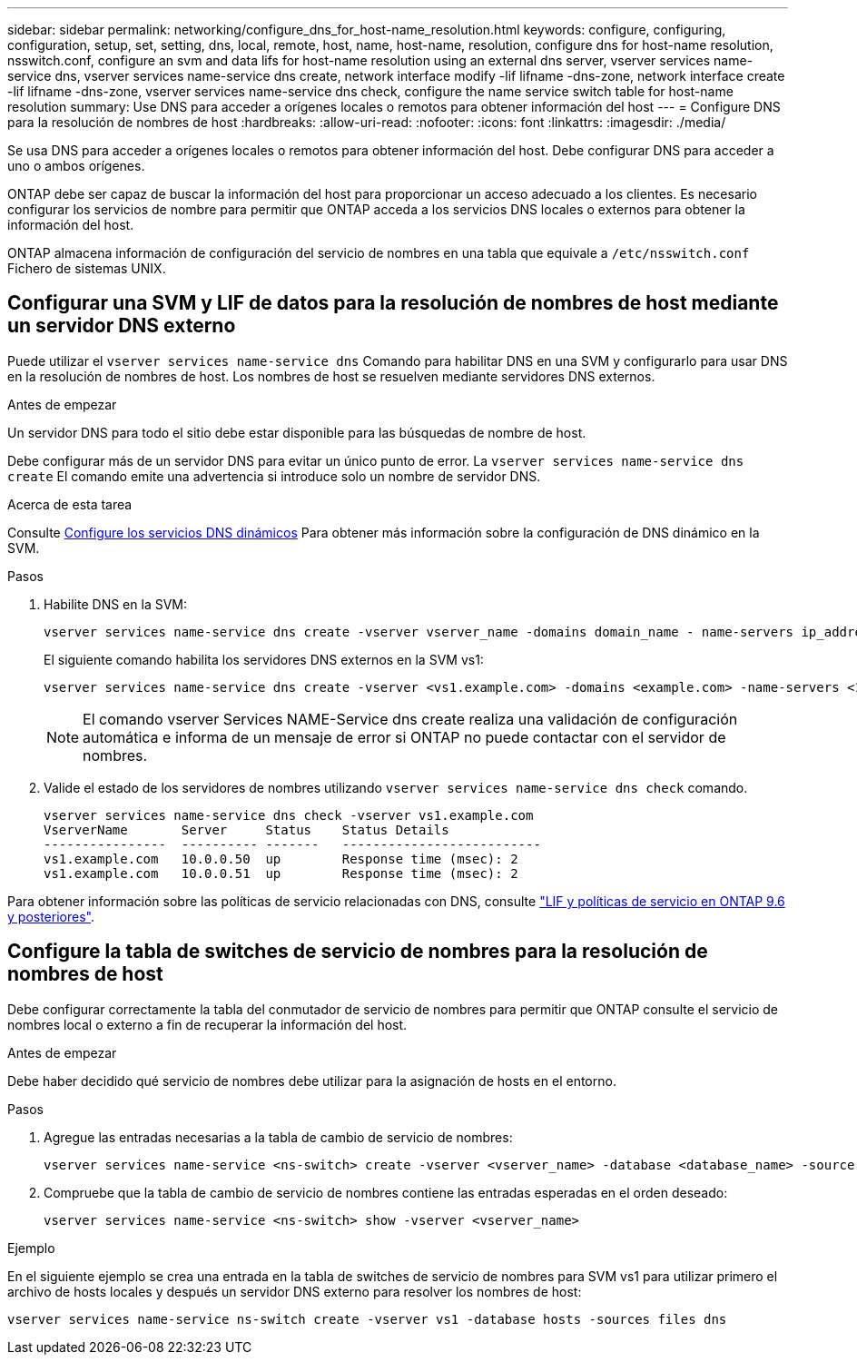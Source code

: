 ---
sidebar: sidebar 
permalink: networking/configure_dns_for_host-name_resolution.html 
keywords: configure, configuring, configuration, setup, set, setting, dns, local, remote, host, name, host-name, resolution, configure dns for host-name resolution, nsswitch.conf, configure an svm and data lifs for host-name resolution using an external dns server, vserver services name-service dns, vserver services name-service dns create, network interface modify -lif lifname -dns-zone, network interface create -lif lifname -dns-zone, vserver services name-service dns check, configure the name service switch table for host-name resolution 
summary: Use DNS para acceder a orígenes locales o remotos para obtener información del host 
---
= Configure DNS para la resolución de nombres de host
:hardbreaks:
:allow-uri-read: 
:nofooter: 
:icons: font
:linkattrs: 
:imagesdir: ./media/


[role="lead"]
Se usa DNS para acceder a orígenes locales o remotos para obtener información del host. Debe configurar DNS para acceder a uno o ambos orígenes.

ONTAP debe ser capaz de buscar la información del host para proporcionar un acceso adecuado a los clientes. Es necesario configurar los servicios de nombre para permitir que ONTAP acceda a los servicios DNS locales o externos para obtener la información del host.

ONTAP almacena información de configuración del servicio de nombres en una tabla que equivale a `/etc/nsswitch.conf` Fichero de sistemas UNIX.



== Configurar una SVM y LIF de datos para la resolución de nombres de host mediante un servidor DNS externo

Puede utilizar el `vserver services name-service dns` Comando para habilitar DNS en una SVM y configurarlo para usar DNS en la resolución de nombres de host. Los nombres de host se resuelven mediante servidores DNS externos.

.Antes de empezar
Un servidor DNS para todo el sitio debe estar disponible para las búsquedas de nombre de host.

Debe configurar más de un servidor DNS para evitar un único punto de error. La `vserver services name-service dns create` El comando emite una advertencia si introduce solo un nombre de servidor DNS.

.Acerca de esta tarea
Consulte xref:configure_dynamic_dns_services.html[Configure los servicios DNS dinámicos] Para obtener más información sobre la configuración de DNS dinámico en la SVM.

.Pasos
. Habilite DNS en la SVM:
+
....
vserver services name-service dns create -vserver vserver_name -domains domain_name - name-servers ip_addresses -state enabled
....
+
El siguiente comando habilita los servidores DNS externos en la SVM vs1:

+
....
vserver services name-service dns create -vserver <vs1.example.com> -domains <example.com> -name-servers <192.0.2.201,192.0.2.202> -state <enabled>
....
+

NOTE: El comando vserver Services NAME-Service dns create realiza una validación de configuración automática e informa de un mensaje de error si ONTAP no puede contactar con el servidor de nombres.

. Valide el estado de los servidores de nombres utilizando `vserver services name-service dns check` comando.
+
....
vserver services name-service dns check -vserver vs1.example.com
VserverName       Server     Status    Status Details
----------------  ---------- -------   --------------------------
vs1.example.com   10.0.0.50  up        Response time (msec): 2
vs1.example.com   10.0.0.51  up        Response time (msec): 2
....


Para obtener información sobre las políticas de servicio relacionadas con DNS, consulte link:lifs_and_service_policies96.html["LIF y políticas de servicio en ONTAP 9.6 y posteriores"].



== Configure la tabla de switches de servicio de nombres para la resolución de nombres de host

Debe configurar correctamente la tabla del conmutador de servicio de nombres para permitir que ONTAP consulte el servicio de nombres local o externo a fin de recuperar la información del host.

.Antes de empezar
Debe haber decidido qué servicio de nombres debe utilizar para la asignación de hosts en el entorno.

.Pasos
. Agregue las entradas necesarias a la tabla de cambio de servicio de nombres:
+
....
vserver services name-service <ns-switch> create -vserver <vserver_name> -database <database_name> -source <source_names>
....
. Compruebe que la tabla de cambio de servicio de nombres contiene las entradas esperadas en el orden deseado:
+
....
vserver services name-service <ns-switch> show -vserver <vserver_name>
....


.Ejemplo
En el siguiente ejemplo se crea una entrada en la tabla de switches de servicio de nombres para SVM vs1 para utilizar primero el archivo de hosts locales y después un servidor DNS externo para resolver los nombres de host:

....
vserver services name-service ns-switch create -vserver vs1 -database hosts -sources files dns
....